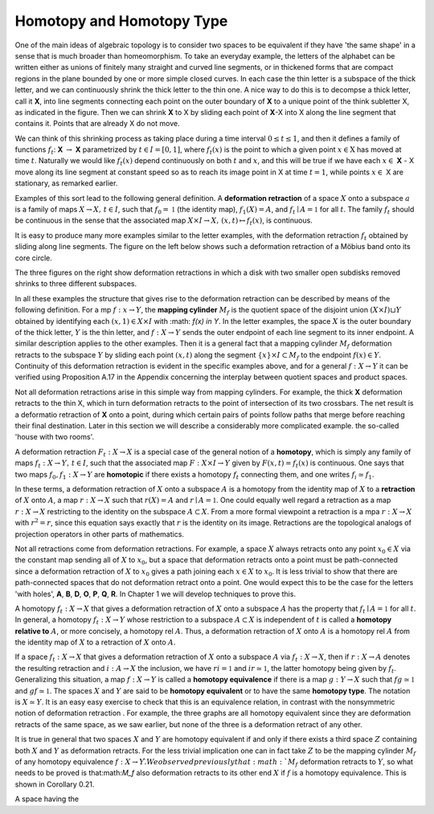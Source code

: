 Homotopy and Homotopy Type
==========================

One of the main ideas of algebraic topology is to consider two spaces to be equivalent 
if they have 'the same shape' in a sense that is much broader than homeomorphism. 
To take an everyday example, the letters of the alphabet can be written either as unions of finitely many straight 
and curved line segments, or in thickened forms that are compact regions in the plane bounded by one or more simple closed curves. 
In each case the thin letter is a subspace of the thick letter, and we can continuously shrink the thick letter to the thin one. 
A nice way to do this is to decompse a thick letter, call it **X**, into line segments connecting each point on the outer boundary of **X** to a unique point of the think subletter X, 
as indicated in the figure. Then we can shrink **X** to X by sliding each point of **X**-X into X along the line segment that contains it. 
Points that are already X do not move.

.. image:: fig/ABC.png
    :width: 400
    :align: center

We can think of this shrinking process as taking place during a time interval :math:`0 \leq t \leq 1`, and then it defines a family of functions 
:math:`f_t`: **X** :math:`\rightarrow` **X** parametrized by :math:`t \in I=[0,1]`, where :math:`f_t(x)` is the point to which a given point 
:math:`x \in \textbf{X}` has moved at time :math:`t`. Naturally we would like :math:`f_t(x)` depend continuously on both :math:`t` and :math:`x`, 
and this will be true if we have each :math:`x \in` **X** - X move along its line segment at constant speed so as to reach its image point in X at time :math:`t=1`, 
while points :math:`x \in` X are stationary, as remarked earlier.

Examples of this sort lead to the following general definition. A **deformation retraction** of a space :math:`X` onto a subspace :math:`a` is a family of maps 
:math:`X\rightarrow X, \,  t \in I`, such that :math:`f_0=\mathbb{1}` (the identity map), :math:`f_1(X)=A`, and :math:`f_t \mid A = \mathbb{1}` for all :math:`t`. 
The family :math:`f_t` should be continuous in the sense that the associated map :math:`X\times I \rightarrow X, \, (x,t) \mapsto f_t(x)`, is continuous.

It is easy to produce many more examples similar to the letter examples, with the deformation retraction :math:`f_t` obtained by sliding along line segments. 
The figure on the left below shows such a deformation retraction of a Möbius band onto its core circle.

.. image:: fig/mobius-band.png

The three figures on the right show deformation retractions in which a disk with 
two smaller open subdisks removed shrinks to three different subspaces.

In all these examples the structure that gives rise to the deformation retraction can 
be described by means of the following definition. For a mp :math:`f:x \rightarrow Y`, the **mapping 
cylinder** :math:`M_f` is the quotient space of the disjoint union :math:`(X \times I) \sqcup Y` obtained by identifying 
each :math:`(x,1) \in X \times I` with :math: `f(x) \in Y`. In the letter examples, 
the space :math:`X` is the outer boundary of the thick letter, :math:`Y` is the thin letter, and :math:`f:X \rightarrow Y` sends 
the outer endpoint of each line segment to its inner endpoint. A similar description 
applies to the other examples. Then it is a general fact that a mapping cylinder :math:`M_f` 
deformation retracts to the subspace :math:`Y` by sliding each point :math:`(x,t)` along the segment 
:math:`\{x\} \times I \subset M_f` to the endpoint :math:`f(x) \in Y`. Continuity of this deformation retraction is 
evident in the specific examples above, and for a general :math:`f:X \rightarrow Y` it can be verified 
using Proposition A.17 in the Appendix concerning the interplay between quotient 
spaces and product spaces.

Not all deformation retractions arise in this simple way from mapping cylinders. 
For example, the thick **X** deformation retracts to the thin X, which in turn deformation 
retracts to the point of intersection of its two crossbars. The net result is a deformatio 
retraction of **X** onto a point, during which certain pairs of points follow paths 
that merge before reaching their final destination. Later in this section we will describe a 
considerably more complicated example. the so-called 'house with two rooms'.

A deformation retraction :math:`F_t:X \rightarrow X` is a special case of the general notion of a 
**homotopy**, which is simply any family of maps :math:`f_t:X \rightarrow Y, \, t \in I`, such that the associated 
map :math:`F:X \times I \rightarrow Y` given by :math:`F(x,t) = f_t(x)` is continuous. One says that two 
maps :math:`f_0 , f_1 : X \rightarrow Y` are **homotopic** if there exists a homotopy :math:`f_t` connecting them, 
and one writes :math:`f_i \simeq f_1`.

In these terms, a deformation retraction of :math:`X` onto a subspace :math:`A` is a homotopy 
from the identity map of :math:`X` to a **retraction** of :math:`X` onto :math:`A`, a map :math:`r:X \rightarrow X` such that 
:math:`r(X) = A` and :math:`r \mid A = \mathbb{1}`. One could equally well regard a retraction as a map :math:`r:X \rightarrow X` 
restricting to the identity on the subspace :math:`A \subset X`. From a more formal viewpoint a 
retraction is a mpa :math:`r:X\rightarrow X` with :math:`r^2=r`, since this equation says exactly that :math:`r` is the 
identity on its image. Retractions are the topological analogs of projection operators in other parts of mathematics.

Not all retractions come from deformation retractions. For example, a space :math:`X` 
always retracts onto any point :math:`x_0 \in X` via the constant map sending all of :math:`X` to :math:`x_0`, 
but a space that deformation retracts onto a point must be path-connected since a 
deformation retraction of :math:`X` to :math:`x_0` gives a path joining each :math:`x \in X` to :math:`x_0`. It is less 
trivial to show that there are path-connected spaces that do not deformation retract 
onto a point. One would expect this to be the case for the letters 'with holes', **A**, **B**, 
**D**, **O**, **P**, **Q**, **R**. In Chapter 1 we will develop techniques to prove this.

A homotopy :math:`f_t : X \rightarrow X` that gives a deformation retraction of :math:`X` onto a subspace 
:math:`A` has the property that :math:`f_t \mid A = \mathbb{1}` for all :math:`t`. In general, a homotopy :math:`f_t : X \rightarrow Y` whose 
restriction to a subspace :math:`A \subset X` is independent of :math:`t` is called a **homotopy relative 
to** :math:`A`, or more concisely, a homotopy rel :math:`A`. Thus, a deformation retraction of :math:`X` onto 
:math:`A` is a homotopy rel :math:`A` from the identity map of :math:`X` to a retraction of :math:`X` onto :math:`A`.

If a space :math:`f_t : X \rightarrow X` that gives a deformation retraction of :math:`X` onto a subspace :math:`A` via :math:`f_t:X\rightarrow X`, then if 
:math:`r:X\rightarrow A` denotes the resulting retraction and :math:`i:A\rightarrow X` the inclusion, we have :math:`ri=\mathbb{1}` 
and :math:`ir \simeq \mathbb{1}`, the latter homotopy being given by :math:`f_t`. Generalizing this situation, a 
map :math:`f:X \rightarrow Y` is called a **homotopy equivalence** if there is a map :math:`g:Y \rightarrow X` such that
:math:`fg \simeq \mathbb{1}`  and :math:`gf \simeq \mathbb{1}`. The spaces :math:`X` and :math:`Y` are said to be **homotopy equivalent** or to 
have the same **homotopy type**. The notation is :math:`X \simeq Y`. It is an easy easy exercise to check 
that this is an equivalence relation, in contrast with the nonsymmetric notion of deformation 
retraction . For example, the three graphs |three-graphs| are all homotopy
equivalent since they are deformation retracts of the same space, as we saw earlier,
but none of the three is a deformation retract of any other.

It is true in general that two spaces :math:`X` and :math:`Y` are homotopy equivalent if and only
if there exists a third space :math:`Z` containing both :math:`X` and :math:`Y` as deformation retracts. For 
the less trivial implication one can in fact take :math:`Z` to be the mapping cylinder :math:`M_f` of
any homotopy equivalence :math:`f:X\rightarrow Y \`. We observed previously that :math:`M_f` deformation 
retracts to :math:`Y`, so what needs to be proved is that:math:`M_f` also deformation retracts to its 
other end :math:`X` if :math:`f` is a homotopy equivalence. This is shown in Corollary 0.21.

A space having the 


.. |three-graphs| image:: fig/three-graphs.png
    :scale: 5%